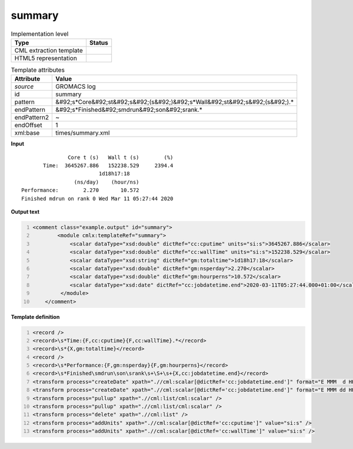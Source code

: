 .. _summary-d3e27724:

summary
=======

.. table:: Implementation level

   +----------------------------------------------------------------------------------------------------------------------------+----------------------------------------------------------------------------------------------------------------------------+
   | Type                                                                                                                       | Status                                                                                                                     |
   +============================================================================================================================+============================================================================================================================+
   | CML extraction template                                                                                                    | |image1|                                                                                                                   |
   +----------------------------------------------------------------------------------------------------------------------------+----------------------------------------------------------------------------------------------------------------------------+
   | HTML5 representation                                                                                                       | |image2|                                                                                                                   |
   +----------------------------------------------------------------------------------------------------------------------------+----------------------------------------------------------------------------------------------------------------------------+

.. table:: Template attributes

   +----------------------------------------------------------------------------------------------------------------------------+----------------------------------------------------------------------------------------------------------------------------+
   | Attribute                                                                                                                  | Value                                                                                                                      |
   +============================================================================================================================+============================================================================================================================+
   | *source*                                                                                                                   | GROMACS log                                                                                                                |
   +----------------------------------------------------------------------------------------------------------------------------+----------------------------------------------------------------------------------------------------------------------------+
   | id                                                                                                                         | summary                                                                                                                    |
   +----------------------------------------------------------------------------------------------------------------------------+----------------------------------------------------------------------------------------------------------------------------+
   | pattern                                                                                                                    | &#92;s*Core&#92;st&#92;s&#92;(s&#92;)&#92;s*Wall&#92;st&#92;s&#92;(s&#92;).\*                                              |
   +----------------------------------------------------------------------------------------------------------------------------+----------------------------------------------------------------------------------------------------------------------------+
   | endPattern                                                                                                                 | &#92;s*Finished&#92;smdrun&#92;son&#92;srank.\*                                                                            |
   +----------------------------------------------------------------------------------------------------------------------------+----------------------------------------------------------------------------------------------------------------------------+
   | endPattern2                                                                                                                | ~                                                                                                                          |
   +----------------------------------------------------------------------------------------------------------------------------+----------------------------------------------------------------------------------------------------------------------------+
   | endOffset                                                                                                                  | 1                                                                                                                          |
   +----------------------------------------------------------------------------------------------------------------------------+----------------------------------------------------------------------------------------------------------------------------+
   | xml:base                                                                                                                   | times/summary.xml                                                                                                          |
   +----------------------------------------------------------------------------------------------------------------------------+----------------------------------------------------------------------------------------------------------------------------+

.. container:: formalpara-title

   **Input**

::

                  Core t (s)   Wall t (s)        (%)
          Time:  3645267.886   152238.529     2394.4
                            1d18h17:18
                    (ns/day)    (hour/ns)
   Performance:        2.270       10.572
   Finished mdrun on rank 0 Wed Mar 11 05:27:44 2020
       

.. container:: formalpara-title

   **Output text**

.. code:: xml
   :number-lines:

   <comment class="example.output" id="summary">
           <module cmlx:templateRef="summary">
               <scalar dataType="xsd:double" dictRef="cc:cputime" units="si:s">3645267.886</scalar>
               <scalar dataType="xsd:double" dictRef="cc:wallTime" units="si:s">152238.529</scalar>
               <scalar dataType="xsd:string" dictRef="gm:totaltime">1d18h17:18</scalar>
               <scalar dataType="xsd:double" dictRef="gm:nsperday">2.270</scalar>
               <scalar dataType="xsd:double" dictRef="gm:hourperns">10.572</scalar>
               <scalar dataType="xsd:date" dictRef="cc:jobdatetime.end">2020-03-11T05:27:44.000+01:00</scalar>
            </module>
       </comment>

.. container:: formalpara-title

   **Template definition**

.. code:: xml
   :number-lines:

   <record />
   <record>\s*Time:{F,cc:cputime}{F,cc:wallTime}.*</record>
   <record>\s*{X,gm:totaltime}</record>
   <record />
   <record>\s*Performance:{F,gm:nsperday}{F,gm:hourperns}</record>
   <record>\s*Finished\smdrun\son\srank\s+\S+\s+{X,cc:jobdatetime.end}</record>
   <transform process="createDate" xpath=".//cml:scalar[@dictRef='cc:jobdatetime.end']" format="E MMM  d HH:mm:ss yyyy" />
   <transform process="createDate" xpath=".//cml:scalar[@dictRef='cc:jobdatetime.end']" format="E MMM dd HH:mm:ss yyyy" />
   <transform process="pullup" xpath=".//cml:list/cml:scalar" />
   <transform process="pullup" xpath=".//cml:list/cml:scalar" />
   <transform process="delete" xpath=".//cml:list" />
   <transform process="addUnits" xpath=".//cml:scalar[@dictRef='cc:cputime']" value="si:s" />
   <transform process="addUnits" xpath=".//cml:scalar[@dictRef='cc:wallTime']" value="si:s" />

.. |image1| image:: ../../imgs/Total.png
.. |image2| image:: ../../imgs/Total.png
